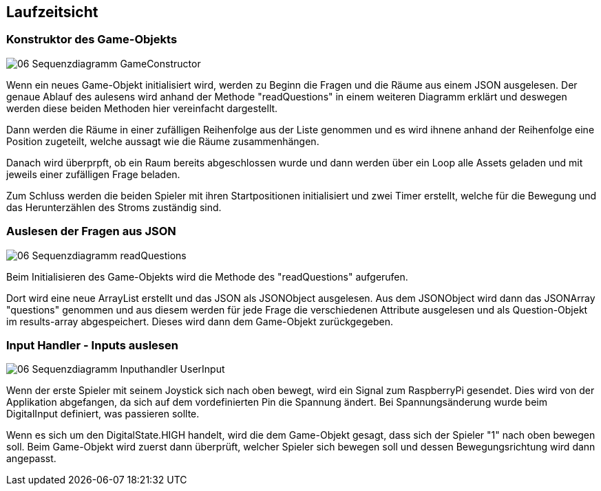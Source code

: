 [[section-runtime-view]]
== Laufzeitsicht

=== Konstruktor des Game-Objekts

image::../images/06-Sequenzdiagramm-GameConstructor.svg[]

Wenn ein neues Game-Objekt initialisiert wird, werden zu Beginn die Fragen und die Räume aus einem JSON ausgelesen. Der genaue Ablauf des aulesens wird anhand der Methode "readQuestions" in einem weiteren Diagramm erklärt und deswegen werden diese beiden Methoden hier vereinfacht dargestellt.

Dann werden die Räume in einer zufälligen Reihenfolge aus der Liste genommen und es wird ihnene anhand der Reihenfolge eine Position zugeteilt, welche aussagt wie die Räume zusammenhängen.

Danach wird überprpft, ob ein Raum bereits abgeschlossen wurde und dann werden über ein Loop alle Assets geladen und mit jeweils einer zufälligen Frage beladen.

Zum Schluss werden die beiden Spieler mit ihren Startpositionen initialisiert und zwei Timer erstellt, welche für die Bewegung und das Herunterzählen des Stroms zuständig sind.

=== Auslesen der Fragen aus JSON

image::../images/06-Sequenzdiagramm-readQuestions.svg[]

Beim Initialisieren des Game-Objekts wird die Methode des "readQuestions" aufgerufen.

Dort wird eine neue ArrayList erstellt und das JSON als JSONObject ausgelesen. Aus dem JSONObject wird dann das JSONArray "questions" genommen und aus diesem werden für jede Frage die verschiedenen Attribute ausgelesen und als Question-Objekt im results-array abgespeichert. Dieses wird dann dem Game-Objekt zurückgegeben.


=== Input Handler - Inputs auslesen

image::../images/06-Sequenzdiagramm-Inputhandler-UserInput.svg[]

Wenn der erste Spieler mit seinem Joystick sich nach oben bewegt, wird ein Signal zum RaspberryPi gesendet. Dies wird von der Applikation abgefangen, da sich auf dem vordefinierten Pin die Spannung ändert. Bei Spannungsänderung wurde beim DigitalInput definiert, was passieren sollte.

Wenn es sich um den DigitalState.HIGH handelt, wird die dem Game-Objekt gesagt, dass sich der Spieler "1" nach oben bewegen soll. Beim Game-Objekt wird zuerst dann überprüft, welcher Spieler sich bewegen soll und dessen Bewegungsrichtung wird dann angepasst.
